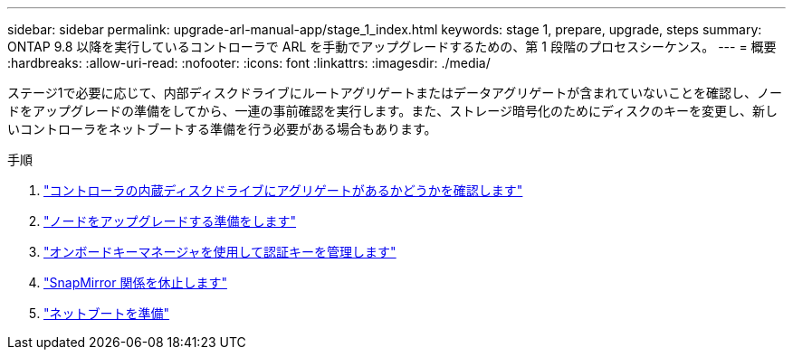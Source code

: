 ---
sidebar: sidebar 
permalink: upgrade-arl-manual-app/stage_1_index.html 
keywords: stage 1, prepare, upgrade, steps 
summary: ONTAP 9.8 以降を実行しているコントローラで ARL を手動でアップグレードするための、第 1 段階のプロセスシーケンス。 
---
= 概要
:hardbreaks:
:allow-uri-read: 
:nofooter: 
:icons: font
:linkattrs: 
:imagesdir: ./media/


[role="lead"]
ステージ1で必要に応じて、内部ディスクドライブにルートアグリゲートまたはデータアグリゲートが含まれていないことを確認し、ノードをアップグレードの準備をしてから、一連の事前確認を実行します。また、ストレージ暗号化のためにディスクのキーを変更し、新しいコントローラをネットブートする準備を行う必要がある場合もあります。

.手順
. link:determine_aggregates_on_internal_drives.html["コントローラの内蔵ディスクドライブにアグリゲートがあるかどうかを確認します"]
. link:prepare_nodes_for_upgrade.html["ノードをアップグレードする準備をします"]
. link:manage_authentication_okm.html["オンボードキーマネージャを使用して認証キーを管理します"]
. link:quiesce_snapmirror_relationships.html["SnapMirror 関係を休止します"]
. link:prepare_for_netboot.html["ネットブートを準備"]

